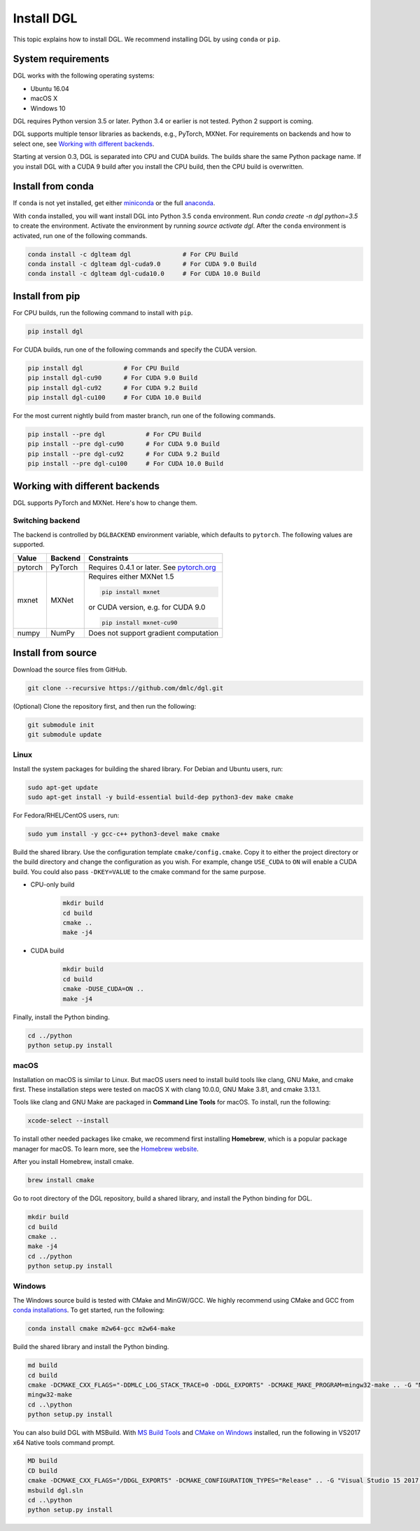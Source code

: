 Install DGL
============

This topic explains how to install DGL. We recommend installing DGL by using ``conda`` or ``pip``.

System requirements
-------------------
DGL works with the following operating systems:

* Ubuntu 16.04
* macOS X
* Windows 10

DGL requires Python version 3.5 or later. Python 3.4 or earlier is not
tested. Python 2 support is coming.

DGL supports multiple tensor libraries as backends, e.g., PyTorch, MXNet. For requirements on backends and how to select one, see
`Working with different backends`_.

Starting at version 0.3, DGL is separated into CPU and CUDA builds.  The builds share the
same Python package name. If you install DGL with a CUDA 9 build after you install the
CPU build, then the CPU build is overwritten.

Install from conda
----------------------
If ``conda`` is not yet installed, get either `miniconda <https://conda.io/miniconda.html>`_ or
the full `anaconda <https://www.anaconda.com/download/>`_.

With ``conda`` installed, you will want install DGL into Python 3.5 ``conda`` environment.
Run `conda create -n dgl python=3.5` to create the environment.
Activate the environment by running `source activate dgl`.
After the ``conda`` environment is activated, run one of the following commands.

.. code:: bash

   conda install -c dglteam dgl              # For CPU Build
   conda install -c dglteam dgl-cuda9.0      # For CUDA 9.0 Build
   conda install -c dglteam dgl-cuda10.0     # For CUDA 10.0 Build

Install from pip
----------------
For CPU builds, run the following command to install with ``pip``.

.. code:: bash

   pip install dgl
   
For CUDA builds, run one of the following commands and specify the CUDA version.

.. code:: bash

   pip install dgl           # For CPU Build
   pip install dgl-cu90      # For CUDA 9.0 Build
   pip install dgl-cu92      # For CUDA 9.2 Build
   pip install dgl-cu100     # For CUDA 10.0 Build

For the most current nightly build from master branch, run one of the following commands.

.. code:: bash

   pip install --pre dgl           # For CPU Build
   pip install --pre dgl-cu90      # For CUDA 9.0 Build
   pip install --pre dgl-cu92      # For CUDA 9.2 Build
   pip install --pre dgl-cu100     # For CUDA 10.0 Build


Working with different backends
-------------------------------

DGL supports PyTorch and MXNet. Here's how to change them.

Switching backend
`````````````````

The backend is controlled by ``DGLBACKEND`` environment variable, which defaults to
``pytorch``.  The following values are supported.

+---------+---------+--------------------------------------------------+
| Value   | Backend | Constraints                                      |
+=========+=========+==================================================+
| pytorch | PyTorch | Requires 0.4.1 or later. See                     |
|         |         | `pytorch.org <https://pytorch.org>`_             |
+---------+---------+--------------------------------------------------+
| mxnet   | MXNet   | Requires either MXNet 1.5                        |
|         |         |                                                  |
|         |         | .. code:: bash                                   |
|         |         |                                                  |
|         |         |    pip install mxnet                             |
|         |         |                                                  |
|         |         | or CUDA version, e.g. for CUDA 9.0               |
|         |         |                                                  |
|         |         | .. code:: bash                                   |
|         |         |                                                  |
|         |         |    pip install mxnet-cu90                        |
|         |         |                                                  |
+---------+---------+--------------------------------------------------+
| numpy   | NumPy   | Does not support gradient computation            |
+---------+---------+--------------------------------------------------+

.. _install-from-source:

Install from source
-------------------
Download the source files from GitHub.

.. code:: bash

   git clone --recursive https://github.com/dmlc/dgl.git

(Optional) Clone the repository first, and then run the following:

.. code:: bash

   git submodule init
   git submodule update

Linux
`````

Install the system packages for building the shared library. For Debian and Ubuntu
users, run:

.. code:: bash

   sudo apt-get update
   sudo apt-get install -y build-essential build-dep python3-dev make cmake

For Fedora/RHEL/CentOS users, run:

.. code:: bash

   sudo yum install -y gcc-c++ python3-devel make cmake

Build the shared library. Use the configuration template ``cmake/config.cmake``.
Copy it to either the project directory or the build directory and change the
configuration as you wish. For example, change ``USE_CUDA`` to ``ON`` will
enable a CUDA build. You could also pass ``-DKEY=VALUE`` to the cmake command
for the same purpose.

- CPU-only build
   .. code:: bash

      mkdir build
      cd build
      cmake ..
      make -j4
- CUDA build
   .. code:: bash

      mkdir build
      cd build
      cmake -DUSE_CUDA=ON ..
      make -j4

Finally, install the Python binding.

.. code:: bash

   cd ../python
   python setup.py install

macOS
`````

Installation on macOS is similar to Linux. But macOS users need to install build tools like clang, GNU Make, and cmake first. These installation steps were tested on macOS X with clang 10.0.0, GNU Make 3.81, and cmake 3.13.1.

Tools like clang and GNU Make are packaged in **Command Line Tools** for macOS. To
install, run the following:

.. code:: bash

   xcode-select --install

To install other needed packages like cmake, we recommend first installing
**Homebrew**, which is a popular package manager for macOS. To learn more, see the `Homebrew website <https://brew.sh/>`_.

After you install Homebrew, install cmake.

.. code:: bash

   brew install cmake

Go to root directory of the DGL repository, build a shared library, and
install the Python binding for DGL.

.. code:: bash

   mkdir build
   cd build
   cmake ..
   make -j4
   cd ../python
   python setup.py install

Windows
```````

The Windows source build is tested with CMake and MinGW/GCC.  We highly recommend
using CMake and GCC from `conda installations <https://conda.io/miniconda.html>`_.  To
get started, run the following:

.. code:: bash

   conda install cmake m2w64-gcc m2w64-make

Build the shared library and install the Python binding.

.. code::

   md build
   cd build
   cmake -DCMAKE_CXX_FLAGS="-DDMLC_LOG_STACK_TRACE=0 -DDGL_EXPORTS" -DCMAKE_MAKE_PROGRAM=mingw32-make .. -G "MSYS Makefiles"
   mingw32-make
   cd ..\python
   python setup.py install

You can also build DGL with MSBuild.  With `MS Build Tools <https://go.microsoft.com/fwlink/?linkid=840931>`_
and `CMake on Windows <https://cmake.org/download/>`_ installed, run the following
in VS2017 x64 Native tools command prompt.

.. code::

   MD build
   CD build
   cmake -DCMAKE_CXX_FLAGS="/DDGL_EXPORTS" -DCMAKE_CONFIGURATION_TYPES="Release" .. -G "Visual Studio 15 2017 Win64"
   msbuild dgl.sln
   cd ..\python
   python setup.py install
